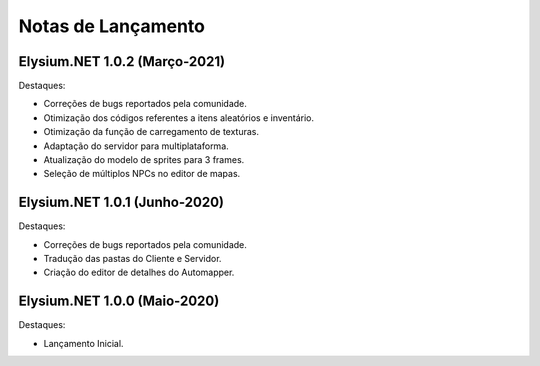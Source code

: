 .. _news:

Notas de Lançamento
=====================

Elysium.NET 1.0.2 (Março-2021)
---------------------------------

Destaques:

* Correções de bugs reportados pela comunidade.
* Otimização dos códigos referentes a itens aleatórios e inventário.
* Otimização da função de carregamento de texturas.
* Adaptação do servidor para multiplataforma.
* Atualização do modelo de sprites para 3 frames.
* Seleção de múltiplos NPCs no editor de mapas.

Elysium.NET 1.0.1 (Junho-2020)
---------------------------------

Destaques:

* Correções de bugs reportados pela comunidade.
* Tradução das pastas do Cliente e Servidor.
* Criação do editor de detalhes do Automapper.

Elysium.NET 1.0.0 (Maio-2020)
---------------------------------

Destaques:

* Lançamento Inicial.
